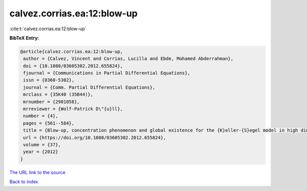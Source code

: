 calvez.corrias.ea:12:blow-up
============================

:cite:t:`calvez.corrias.ea:12:blow-up`

**BibTeX Entry:**

.. code-block:: bibtex

   @article{calvez.corrias.ea:12:blow-up,
    author = {Calvez, Vincent and Corrias, Lucilla and Ebde, Mohamed Abderrahman},
    doi = {10.1080/03605302.2012.655824},
    fjournal = {Communications in Partial Differential Equations},
    issn = {0360-5302},
    journal = {Comm. Partial Differential Equations},
    mrclass = {35K40 (35B44)},
    mrnumber = {2901058},
    mrreviewer = {Wolf-Patrick D\"{u}ll},
    number = {4},
    pages = {561--584},
    title = {Blow-up, concentration phenomenon and global existence for the {K}eller-{S}egel model in high dimension},
    url = {https://doi.org/10.1080/03605302.2012.655824},
    volume = {37},
    year = {2012}
   }
`The URL link to the source <ttps://doi.org/10.1080/03605302.2012.655824}>`_


`Back to index <../By-Cite-Keys.html>`_
